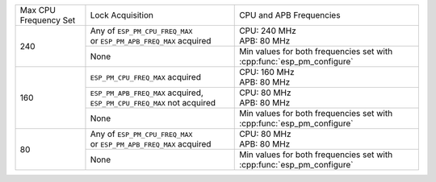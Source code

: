 +---------------+---------------------------------------+-------------------------------------+
| Max CPU       |            Lock Acquisition           | CPU and APB Frequencies             |
| Frequency Set |                                       |                                     |
+---------------+---------------------------------------+-------------------------------------+
|      240      | | Any of ``ESP_PM_CPU_FREQ_MAX``      |                                     |
|               | | or ``ESP_PM_APB_FREQ_MAX`` acquired | | CPU: 240 MHz                      |
|               |                                       | | APB: 80 MHz                       |
+               +---------------------------------------+-------------------------------------+
|               |                  None                 | Min values for both frequencies set |
|               |                                       | with :cpp:func:`esp_pm_configure`   |
+---------------+---------------------------------------+-------------------------------------+
|      160      | ``ESP_PM_CPU_FREQ_MAX`` acquired      | | CPU: 160 MHz                      |
|               |                                       | | APB: 80 MHz                       |
+               +---------------------------------------+-------------------------------------+
|               | ``ESP_PM_APB_FREQ_MAX`` acquired,     | | CPU: 80 MHz                       |
|               | ``ESP_PM_CPU_FREQ_MAX`` not acquired  | | APB: 80 MHz                       |
+               +---------------------------------------+-------------------------------------+
|               |                  None                 | Min values for both frequencies set |
|               |                                       | with :cpp:func:`esp_pm_configure`   |
+---------------+---------------------------------------+-------------------------------------+
|       80      | | Any of ``ESP_PM_CPU_FREQ_MAX``      | | CPU: 80 MHz                       |
|               | | or ``ESP_PM_APB_FREQ_MAX`` acquired | | APB: 80 MHz                       |
+               +---------------------------------------+-------------------------------------+
|               |                  None                 | Min values for both frequencies set |
|               |                                       | with :cpp:func:`esp_pm_configure`   |
+---------------+---------------------------------------+-------------------------------------+

